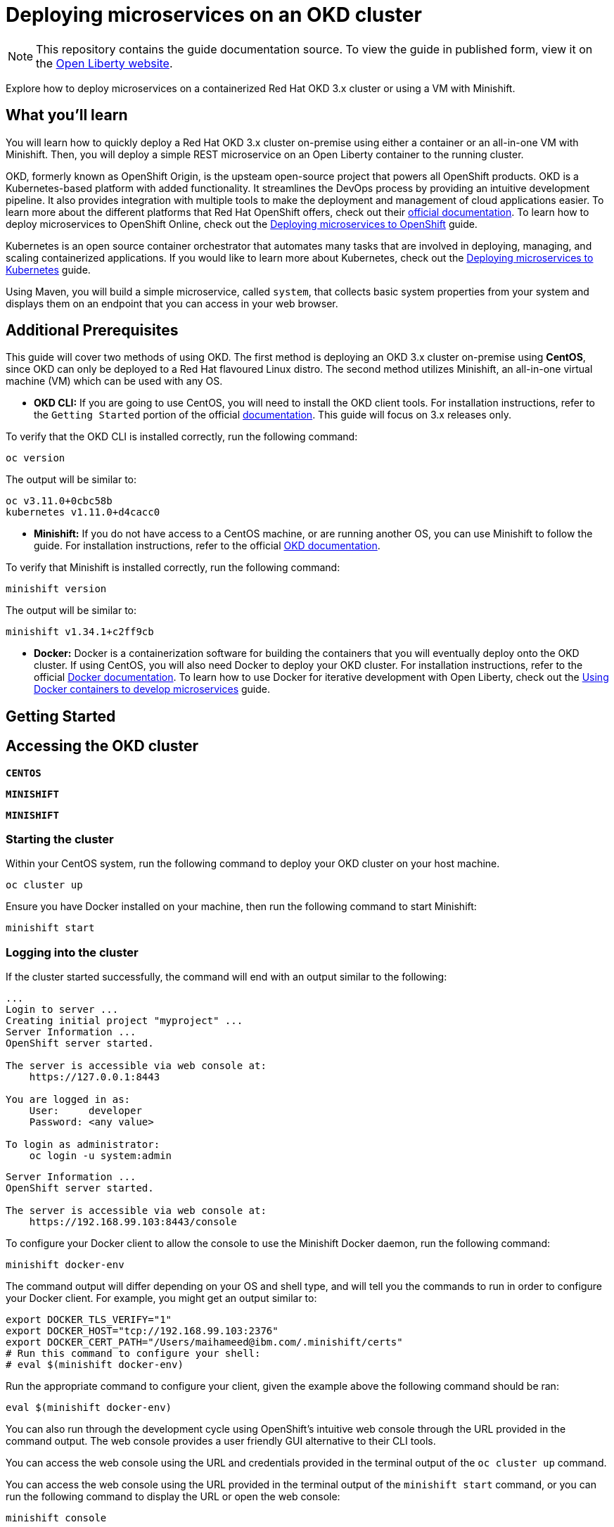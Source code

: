 // Copyright (c) 2019 IBM Corporation and others.
// Licensed under Creative Commons Attribution-NoDerivatives
// 4.0 International (CC BY-ND 4.0)
//   https://creativecommons.org/licenses/by-nd/4.0/
//
// Contributors:
//     IBM Corporation
//
:projectid: cloud-openshift
:page-layout: guide-multipane
:page-duration: 45 minutes
:page-releasedate: 2019-09-11
:page-description: Explore how to deploy microservices on an OKD cluster hosted on-premises. 
:page-tags: ['Kubernetes', 'Docker', 'Cloud'] 
:page-permalink: /guides/{projectid}
:page-related-guides: ['cloud-openshift', 'kubernetes-intro', 'kubernetes-microprofile-config', 'kubernetes-microprofile-health', 'istio-intro']
:common-includes: https://raw.githubusercontent.com/OpenLiberty/guides-common/master
:source-highlighter: prettify
:page-seo-title: Deploying microservices on an OKD cluster 
:page-seo-description: A tutorial on how to deploy microservices on a containerized Red Hat OKD cluster or using a VM with Minishift. 
:guide-author: Open Liberty
= Deploying microservices on an OKD cluster

[.hidden]
NOTE: This repository contains the guide documentation source. To view the guide in published form, view it on the https://openliberty.io/guides/{projectid}.html[Open Liberty website^].

Explore how to deploy microservices on a containerized Red Hat OKD 3.x cluster or using a VM with Minishift. 

//TODO What you'll learn
== What you'll learn 

You will learn how to quickly deploy a Red Hat OKD 3.x cluster on-premise using either a container or an all-in-one VM with Minishift. Then, you will deploy a simple REST microservice on an Open Liberty container to the running cluster.

OKD, formerly known as OpenShift Origin, is the upsteam open-source project that powers all OpenShift products. OKD is a Kubernetes-based platform with added functionality. It streamlines the DevOps process by providing an intuitive development pipeline. It also provides integration with multiple tools to make the deployment and management of cloud applications easier. To learn more about the different platforms that Red Hat OpenShift offers, check out their https://docs.openshift.com[official documentation^]. To learn how to deploy microservices to OpenShift Online, check out the https://openliberty.io/guides/cloud-openshift.html[Deploying microservices to OpenShift] guide.

Kubernetes is an open source container orchestrator that automates many tasks that are involved in deploying, managing, and scaling containerized applications. If you would like to learn more about Kubernetes, check out the https://openliberty.io/guides/kubernetes-intro.html[Deploying microservices to Kubernetes^] guide.

Using Maven, you will build a simple microservice, called `system`, that collects basic system properties from your system and displays them on an endpoint that you can access in your web browser.



//TODO Additional Prerequisites
== Additional Prerequisites 

This guide will cover two methods of using OKD. The first method is deploying an OKD 3.x cluster on-premise using *CentOS*, since OKD can only be deployed to a Red Hat flavoured Linux distro. The second method utilizes Minishift, an all-in-one virtual machine (VM) which can be used with any OS.

- *OKD CLI:* If you are going to use CentOS, you will need to install the OKD client tools. For installation instructions, refer to the `Getting Started` portion of the official https://github.com/openshift/origin/blob/v4.0.0-alpha.0/docs/cluster_up_down.md[documentation]. This guide will focus on 3.x releases only.

To verify that the OKD CLI is installed correctly, run the following command:

[role=command]
```
oc version
```

The output will be similar to:

[role="no_copy"]
----
oc v3.11.0+0cbc58b
kubernetes v1.11.0+d4cacc0
----

- *Minishift:* If you do not have access to a CentOS machine, or are running another OS, you can use Minishift to follow the guide. For installation instructions, refer to the official https://docs.okd.io/latest/minishift/index.html[OKD documentation].

To verify that Minishift is installed correctly, run the following command:

[role=command]
```
minishift version
```

The output will be similar to:

[role="no_copy"]
----
minishift v1.34.1+c2ff9cb
----

- *Docker:* Docker is a containerization software for building the containers that you will eventually deploy onto the OKD cluster. If using CentOS, you will also need Docker to deploy your OKD cluster. For installation instructions, refer to the official https://docs.docker.com/install/[Docker documentation^]. To learn how to use Docker for iterative development with Open Liberty, check out the https://openliberty.io/guides/docker.html[Using Docker containers to develop microservices] guide.



//TODO Getting Started
== Getting Started



//TODO Accessing the OKD cluster
== Accessing the OKD cluster



//HACK Temporary workround while UI team develops custom tab names
[.tab_link.linux_link]
`*CENTOS*`
[.tab_link.mac_link]
`*MINISHIFT*`
[.tab_link.windows_link]
`*MINISHIFT*`



=== Starting the cluster

[.tab_content.linux_section]
--
Within your CentOS system, run the following command to deploy your OKD cluster on your host machine.

[role=command]
```
oc cluster up
```
--

[.tab_content.mac_section.windows_section]
--
Ensure you have Docker installed on your machine, then run the following command to start Minishift:

[role=command]
```
minishift start
```
--

=== Logging into the cluster

If the cluster started successfully, the command will end with an output similar to the following:

[.tab_content.linux_section]
--
[role="no_copy"]
----
...
Login to server ...
Creating initial project "myproject" ...
Server Information ...
OpenShift server started.

The server is accessible via web console at:
    https://127.0.0.1:8443

You are logged in as:
    User:     developer
    Password: <any value>

To login as administrator:
    oc login -u system:admin
----
--

[.tab_content.mac_section.windows_section]
--
[role="no_copy"]
----
Server Information ...
OpenShift server started.

The server is accessible via web console at:
    https://192.168.99.103:8443/console
----

To configure your Docker client to allow the console to use the Minishift Docker daemon, run the following command:

[role=command]
```
minishift docker-env
```

The command output will differ depending on your OS and shell type, and will tell you the commands to run in order to configure your Docker client. For example, you might get an output similar to:

[role="no_copy"]
----
export DOCKER_TLS_VERIFY="1"
export DOCKER_HOST="tcp://192.168.99.103:2376"
export DOCKER_CERT_PATH="/Users/maihameed@ibm.com/.minishift/certs"
# Run this command to configure your shell:
# eval $(minishift docker-env)
----

Run the appropriate command to configure your client, given the example above the following command should be ran:

[role=command]
```
eval $(minishift docker-env)
```
--

You can also run through the development cycle using OpenShift's intuitive web console through the URL provided in the command output. The web console provides a user friendly GUI alternative to their CLI tools.

[.tab_content.linux_section]
--
You can access the web console using the URL and credentials provided in the terminal output of the `oc cluster up` command.
--

[.tab_content.mac_section.windows_section]
--
You can access the web console using the URL provided in the terminal output of the `minishift start` command, or you can run the following command to display the URL or open the web console:

[role=command]
```
minishift console
```

Log in with the following credentials:

[role="no_copy"]
----
User:     developer
Password: <any value>
----
--

You can confirm your credentials by running the `oc whoami` command, and you should get `developer` as your output.



//TODO Containerizing your application
== Containerizing your application
